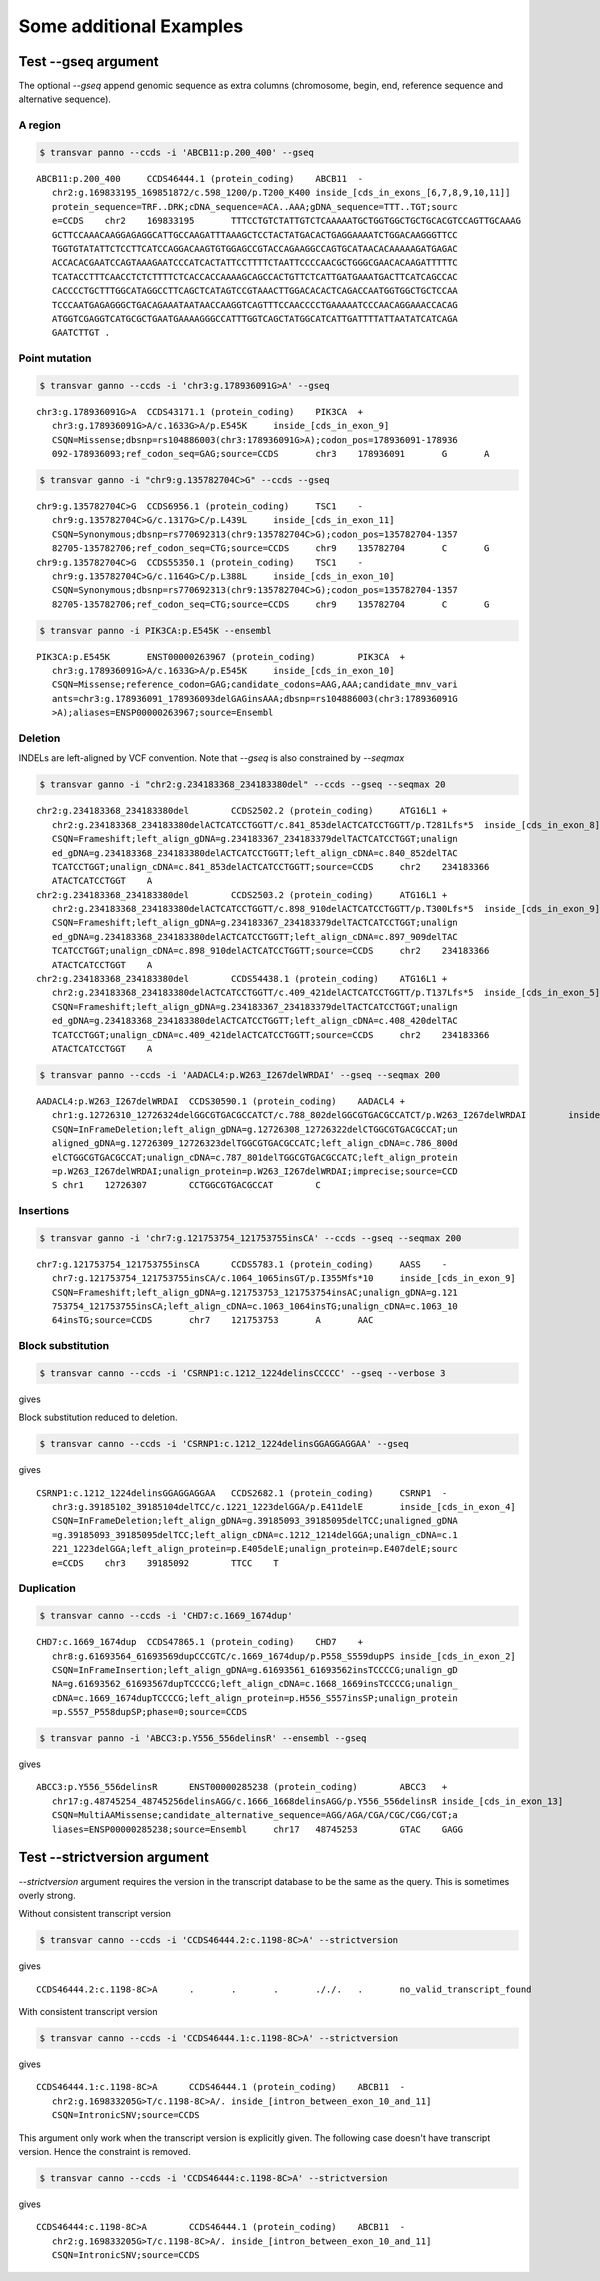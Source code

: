 ***************************
Some additional Examples
***************************

Test --gseq argument
#######################

The optional `--gseq` append genomic sequence as extra columns (chromosome, begin, end, reference sequence and alternative sequence).


A region
^^^^^^^^^

.. code:: bash

   $ transvar panno --ccds -i 'ABCB11:p.200_400' --gseq

:: 

   ABCB11:p.200_400	CCDS46444.1 (protein_coding)	ABCB11	-
      chr2:g.169833195_169851872/c.598_1200/p.T200_K400	inside_[cds_in_exons_[6,7,8,9,10,11]]
      protein_sequence=TRF..DRK;cDNA_sequence=ACA..AAA;gDNA_sequence=TTT..TGT;sourc
      e=CCDS	chr2	169833195	TTTCCTGTCTATTGTCTCAAAAATGCTGGTGGCTGCTGCACGTCCAGTTGCAAAG
      GCTTCCAAACAAGGAGAGGCATTGCCAAGATTTAAAGCTCCTACTATGACACTGAGGAAAATCTGGACAAGGGTTCC
      TGGTGTATATTCTCCTTCATCCAGGACAAGTGTGGAGCCGTACCAGAAGGCCAGTGCATAACACAAAAAGATGAGAC
      ACCACACGAATCCAGTAAAGAATCCCATCACTATTCCTTTTCTAATTCCCCAACGCTGGGCGAACACAAGATTTTTC
      TCATACCTTTCAACCTCTCTTTTCTCACCACCAAAAGCAGCCACTGTTCTCATTGATGAAATGACTTCATCAGCCAC
      CACCCCTGCTTTGGCATAGGCCTTCAGCTCATAGTCCGTAAACTTGGACACACTCAGACCAATGGTGGCTGCTCCAA
      TCCCAATGAGAGGGCTGACAGAAATAATAACCAAGGTCAGTTTCCAACCCCTGAAAAATCCCAACAGGAAACCACAG
      ATGGTCGAGGTCATGCGCTGAATGAAAAGGGCCATTTGGTCAGCTATGGCATCATTGATTTTATTAATATCATCAGA
      GAATCTTGT	.

Point mutation
^^^^^^^^^^^^^^^

.. code:: bash

   $ transvar ganno --ccds -i 'chr3:g.178936091G>A' --gseq

:: 

   chr3:g.178936091G>A	CCDS43171.1 (protein_coding)	PIK3CA	+
      chr3:g.178936091G>A/c.1633G>A/p.E545K	inside_[cds_in_exon_9]
      CSQN=Missense;dbsnp=rs104886003(chr3:178936091G>A);codon_pos=178936091-178936
      092-178936093;ref_codon_seq=GAG;source=CCDS	chr3	178936091	G	A


.. code:: bash

   $ transvar ganno -i "chr9:g.135782704C>G" --ccds --gseq

:: 

   chr9:g.135782704C>G	CCDS6956.1 (protein_coding)	TSC1	-
      chr9:g.135782704C>G/c.1317G>C/p.L439L	inside_[cds_in_exon_11]
      CSQN=Synonymous;dbsnp=rs770692313(chr9:135782704C>G);codon_pos=135782704-1357
      82705-135782706;ref_codon_seq=CTG;source=CCDS	chr9	135782704	C	G
   chr9:g.135782704C>G	CCDS55350.1 (protein_coding)	TSC1	-
      chr9:g.135782704C>G/c.1164G>C/p.L388L	inside_[cds_in_exon_10]
      CSQN=Synonymous;dbsnp=rs770692313(chr9:135782704C>G);codon_pos=135782704-1357
      82705-135782706;ref_codon_seq=CTG;source=CCDS	chr9	135782704	C	G


.. code:: bash

   $ transvar panno -i PIK3CA:p.E545K --ensembl

::

   PIK3CA:p.E545K	ENST00000263967 (protein_coding)	PIK3CA	+
      chr3:g.178936091G>A/c.1633G>A/p.E545K	inside_[cds_in_exon_10]
      CSQN=Missense;reference_codon=GAG;candidate_codons=AAG,AAA;candidate_mnv_vari
      ants=chr3:g.178936091_178936093delGAGinsAAA;dbsnp=rs104886003(chr3:178936091G
      >A);aliases=ENSP00000263967;source=Ensembl


Deletion
^^^^^^^^^^^

INDELs are left-aligned by VCF convention. Note that `--gseq` is also constrained by `--seqmax`

.. code:: bash

   $ transvar ganno -i "chr2:g.234183368_234183380del" --ccds --gseq --seqmax 20

::

   chr2:g.234183368_234183380del	CCDS2502.2 (protein_coding)	ATG16L1	+
      chr2:g.234183368_234183380delACTCATCCTGGTT/c.841_853delACTCATCCTGGTT/p.T281Lfs*5	inside_[cds_in_exon_8]
      CSQN=Frameshift;left_align_gDNA=g.234183367_234183379delTACTCATCCTGGT;unalign
      ed_gDNA=g.234183368_234183380delACTCATCCTGGTT;left_align_cDNA=c.840_852delTAC
      TCATCCTGGT;unalign_cDNA=c.841_853delACTCATCCTGGTT;source=CCDS	chr2	234183366	
      ATACTCATCCTGGT	A
   chr2:g.234183368_234183380del	CCDS2503.2 (protein_coding)	ATG16L1	+
      chr2:g.234183368_234183380delACTCATCCTGGTT/c.898_910delACTCATCCTGGTT/p.T300Lfs*5	inside_[cds_in_exon_9]
      CSQN=Frameshift;left_align_gDNA=g.234183367_234183379delTACTCATCCTGGT;unalign
      ed_gDNA=g.234183368_234183380delACTCATCCTGGTT;left_align_cDNA=c.897_909delTAC
      TCATCCTGGT;unalign_cDNA=c.898_910delACTCATCCTGGTT;source=CCDS	chr2	234183366	
      ATACTCATCCTGGT	A
   chr2:g.234183368_234183380del	CCDS54438.1 (protein_coding)	ATG16L1	+
      chr2:g.234183368_234183380delACTCATCCTGGTT/c.409_421delACTCATCCTGGTT/p.T137Lfs*5	inside_[cds_in_exon_5]
      CSQN=Frameshift;left_align_gDNA=g.234183367_234183379delTACTCATCCTGGT;unalign
      ed_gDNA=g.234183368_234183380delACTCATCCTGGTT;left_align_cDNA=c.408_420delTAC
      TCATCCTGGT;unalign_cDNA=c.409_421delACTCATCCTGGTT;source=CCDS	chr2	234183366	
      ATACTCATCCTGGT	A


.. code:: bash

   $ transvar panno --ccds -i 'AADACL4:p.W263_I267delWRDAI' --gseq --seqmax 200

::

   AADACL4:p.W263_I267delWRDAI	CCDS30590.1 (protein_coding)	AADACL4	+
      chr1:g.12726310_12726324delGGCGTGACGCCATCT/c.788_802delGGCGTGACGCCATCT/p.W263_I267delWRDAI	inside_[cds_in_exon_4]
      CSQN=InFrameDeletion;left_align_gDNA=g.12726308_12726322delCTGGCGTGACGCCAT;un
      aligned_gDNA=g.12726309_12726323delTGGCGTGACGCCATC;left_align_cDNA=c.786_800d
      elCTGGCGTGACGCCAT;unalign_cDNA=c.787_801delTGGCGTGACGCCATC;left_align_protein
      =p.W263_I267delWRDAI;unalign_protein=p.W263_I267delWRDAI;imprecise;source=CCD
      S	chr1	12726307	CCTGGCGTGACGCCAT	C


Insertions
^^^^^^^^^^^

.. code:: bash

   $ transvar ganno -i 'chr7:g.121753754_121753755insCA' --ccds --gseq --seqmax 200

::

   chr7:g.121753754_121753755insCA	CCDS5783.1 (protein_coding)	AASS	-
      chr7:g.121753754_121753755insCA/c.1064_1065insGT/p.I355Mfs*10	inside_[cds_in_exon_9]
      CSQN=Frameshift;left_align_gDNA=g.121753753_121753754insAC;unalign_gDNA=g.121
      753754_121753755insCA;left_align_cDNA=c.1063_1064insTG;unalign_cDNA=c.1063_10
      64insTG;source=CCDS	chr7	121753753	A	AAC

Block substitution
^^^^^^^^^^^^^^^^^^^

.. code:: bash

   $ transvar canno --ccds -i 'CSRNP1:c.1212_1224delinsCCCCC' --gseq --verbose 3

gives


Block substitution reduced to deletion.

.. code:: bash

   $ transvar canno --ccds -i 'CSRNP1:c.1212_1224delinsGGAGGAGGAA' --gseq

gives

::

   CSRNP1:c.1212_1224delinsGGAGGAGGAA	CCDS2682.1 (protein_coding)	CSRNP1	-
      chr3:g.39185102_39185104delTCC/c.1221_1223delGGA/p.E411delE	inside_[cds_in_exon_4]
      CSQN=InFrameDeletion;left_align_gDNA=g.39185093_39185095delTCC;unaligned_gDNA
      =g.39185093_39185095delTCC;left_align_cDNA=c.1212_1214delGGA;unalign_cDNA=c.1
      221_1223delGGA;left_align_protein=p.E405delE;unalign_protein=p.E407delE;sourc
      e=CCDS	chr3	39185092	TTCC	T

Duplication
^^^^^^^^^^^^

.. code:: bash

   $ transvar canno --ccds -i 'CHD7:c.1669_1674dup'

::

   CHD7:c.1669_1674dup	CCDS47865.1 (protein_coding)	CHD7	+
      chr8:g.61693564_61693569dupCCCGTC/c.1669_1674dup/p.P558_S559dupPS	inside_[cds_in_exon_2]
      CSQN=InFrameInsertion;left_align_gDNA=g.61693561_61693562insTCCCCG;unalign_gD
      NA=g.61693562_61693567dupTCCCCG;left_align_cDNA=c.1668_1669insTCCCCG;unalign_
      cDNA=c.1669_1674dupTCCCCG;left_align_protein=p.H556_S557insSP;unalign_protein
      =p.S557_P558dupSP;phase=0;source=CCDS

.. code:: bash

   $ transvar panno -i 'ABCC3:p.Y556_556delinsR' --ensembl --gseq

gives

:: 

   ABCC3:p.Y556_556delinsR	ENST00000285238 (protein_coding)	ABCC3	+
      chr17:g.48745254_48745256delinsAGG/c.1666_1668delinsAGG/p.Y556_556delinsR	inside_[cds_in_exon_13]
      CSQN=MultiAAMissense;candidate_alternative_sequence=AGG/AGA/CGA/CGC/CGG/CGT;a
      liases=ENSP00000285238;source=Ensembl	chr17	48745253	GTAC	GAGG

Test --strictversion argument
###############################

`--strictversion` argument requires the version in the transcript database to be the same as the query. This is
sometimes overly strong. 

Without consistent transcript version

.. code:: bash

   $ transvar canno --ccds -i 'CCDS46444.2:c.1198-8C>A' --strictversion

gives

::

   CCDS46444.2:c.1198-8C>A	.	.	.	././.	.	no_valid_transcript_found

With consistent transcript version

.. code:: bash

   $ transvar canno --ccds -i 'CCDS46444.1:c.1198-8C>A' --strictversion

gives

::

   CCDS46444.1:c.1198-8C>A	CCDS46444.1 (protein_coding)	ABCB11	-
      chr2:g.169833205G>T/c.1198-8C>A/.	inside_[intron_between_exon_10_and_11]
      CSQN=IntronicSNV;source=CCDS

This argument only work when the transcript version is explicitly given. The following case doesn't have transcript version. Hence the constraint is removed.

.. code:: bash

   $ transvar canno --ccds -i 'CCDS46444:c.1198-8C>A' --strictversion

gives

::

   CCDS46444:c.1198-8C>A	CCDS46444.1 (protein_coding)	ABCB11	-
      chr2:g.169833205G>T/c.1198-8C>A/.	inside_[intron_between_exon_10_and_11]
      CSQN=IntronicSNV;source=CCDS



